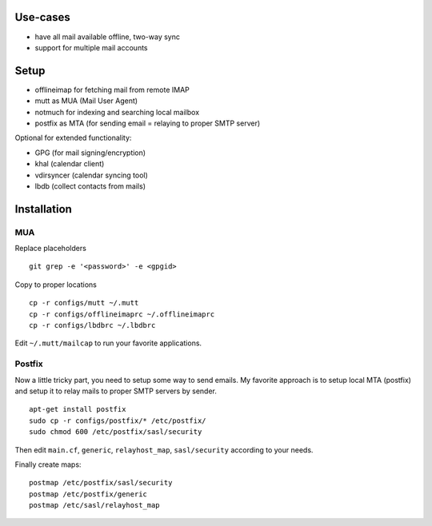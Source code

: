 Use-cases
========

- have all mail available offline, two-way sync
- support for multiple mail accounts

Setup
=====

- offlineimap for fetching mail from remote IMAP
- mutt as MUA (Mail User Agent)
- notmuch for indexing and searching local mailbox
- postfix as MTA (for sending email = relaying to proper SMTP server)

Optional for extended functionality:

- GPG (for mail signing/encryption)
- khal (calendar client)
- vdirsyncer (calendar syncing tool)
- lbdb (collect contacts from mails)

Installation
============

MUA
---

Replace placeholders

::

    git grep -e '<password>' -e <gpgid>

Copy to proper locations

::

    cp -r configs/mutt ~/.mutt
    cp -r configs/offlineimaprc ~/.offlineimaprc
    cp -r configs/lbdbrc ~/.lbdbrc

Edit ``~/.mutt/mailcap`` to run your favorite applications.

Postfix
-------

Now a little tricky part, you need to setup some way to send emails. My
favorite approach is to setup local MTA (postfix) and setup it to relay mails
to proper SMTP servers by sender.

::

    apt-get install postfix
    sudo cp -r configs/postfix/* /etc/postfix/
    sudo chmod 600 /etc/postfix/sasl/security

Then edit ``main.cf``, ``generic``, ``relayhost_map``, ``sasl/security``
according to your needs.

Finally create maps:

::

    postmap /etc/postfix/sasl/security
    postmap /etc/postfix/generic
    postmap /etc/sasl/relayhost_map
